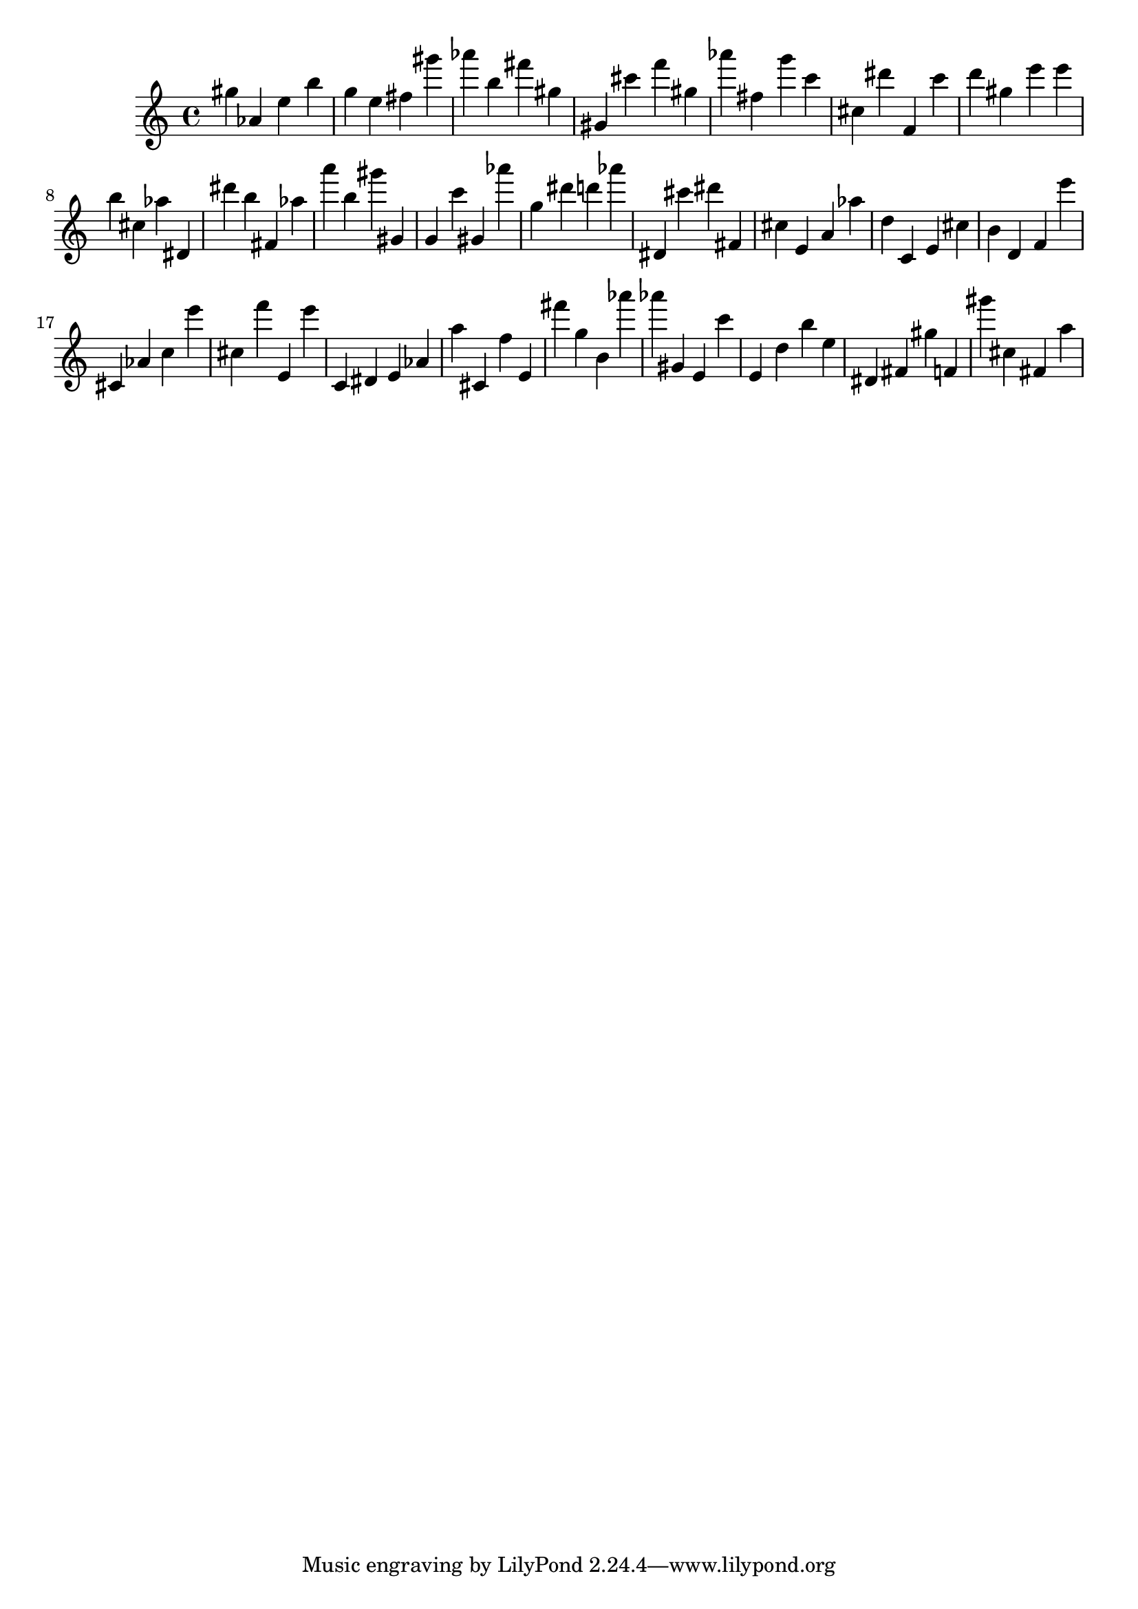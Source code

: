 \version "2.18.2"

\score {

{
\clef treble
gis'' as' e'' b'' g'' e'' fis'' gis''' as''' b'' fis''' gis'' gis' cis''' f''' gis'' as''' fis'' g''' c''' cis'' dis''' f' c''' d''' gis'' e''' e''' b'' cis'' as'' dis' dis''' b'' fis' as'' a''' b'' gis''' gis' g' c''' gis' as''' g'' dis''' d''' as''' dis' cis''' dis''' fis' cis'' e' a' as'' d'' c' e' cis'' b' d' f' e''' cis' as' c'' e''' cis'' f''' e' e''' c' dis' e' as' a'' cis' f'' e' fis''' g'' b' as''' as''' gis' e' c''' e' d'' b'' e'' dis' fis' gis'' f' gis''' cis'' fis' a'' 
}

 \midi { }
 \layout { }
}